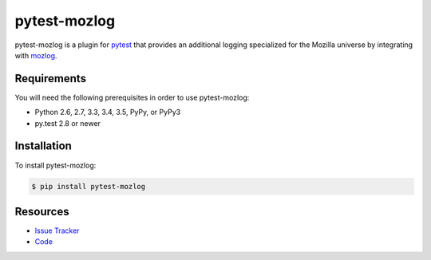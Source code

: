 pytest-mozlog
=============

pytest-mozlog is a plugin for pytest_ that provides an additional logging
specialized for the Mozilla universe by integrating with mozlog_.

.. image:: https://img.shields.io/badge/license-MPL%202.0-blue.svg
   :target: https://github.com/davehunt/pytest-mozlog/blob/master/LICENSE
   :alt: License
.. image:: https://img.shields.io/travis/davehunt/pytest-mozlog.svg
   :target: https://travis-ci.org/davehunt/pytest-mozlog/
   :alt: Travis
.. image:: https://img.shields.io/github/issues-raw/davehunt/pytest-mozlog.svg
   :target: https://github.com/davehunt/pytest-mozlog/issues
   :alt: Issues
.. image:: https://img.shields.io/requires/github/davehunt/pytest-mozlog.svg
   :target: https://requires.io/github/davehunt/pytest-mozlog/requirements/?branch=master
   :alt: Requirements

Requirements
------------

You will need the following prerequisites in order to use pytest-mozlog:

- Python 2.6, 2.7, 3.3, 3.4, 3.5, PyPy, or PyPy3
- py.test 2.8 or newer

Installation
------------

To install pytest-mozlog:

.. code-block:: bash

  $ pip install pytest-mozlog

Resources
---------

- `Issue Tracker`_
- Code_

.. _pytest: http://www.python.org/
.. _mozlog: http://mozbase.readthedocs.io/en/latest/mozlog.html
.. _Issue Tracker: http://github.com/davehunt/pytest-mozlog/issues
.. _Code: http://github.com/davehunt/pytest-mozlog
